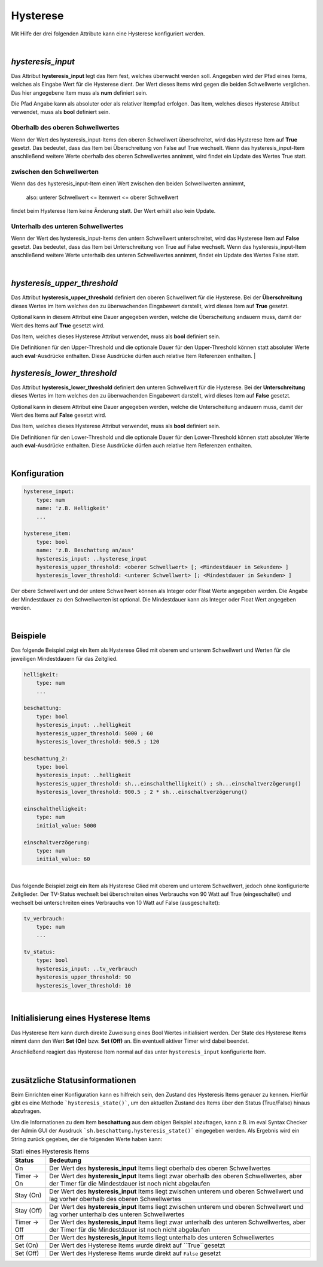 

.. index:: Items; Hysterese
.. index:: Hysterese

=========
Hysterese
=========

Mit Hilfe der drei folgenden Attribute kann eine Hysterese konfiguriert werden.

|

`hysteresis_input`
==================

.. index:: Item Standardattribute; hysteresis_input
.. index:: Standard-Attribute; hysteresis_input
.. index:: hysteresis_input

Das Attribut **hysteresis_input** legt das Item fest, welches überwacht werden soll. Angegeben wird der Pfad eines
Items, welches als Eingabe Wert für die Hysterese dient. Der Wert dieses Items wird gegen die beiden Schwellwerte
verglichen. Das hier angegebene Item muss als **num** definiert sein.

Die Pfad Angabe kann als absoluter oder als relativer Itempfad erfolgen. Das Item, welches dieses Hysterese Attribut
verwendet, muss als **bool** definiert sein.

Oberhalb des oberen Schwellwertes
---------------------------------

Wenn der Wert des hysteresis_input-Items den oberen Schwellwert überschreitet, wird das Hysterese Item auf **True**
gesetzt. Das bedeutet, dass das Item bei Überschreitung von False auf True wechselt. Wenn das hysteresis_input-Item
anschließend weitere Werte oberhalb des oberen Schwellwertes annimmt, wird findet ein Update des Wertes True statt.

zwischen den Schwellwerten
--------------------------

Wenn das des hysteresis_input-Item einen Wert zwischen den beiden Schwellwerten annimmt,

    also: unterer Schwellwert <= Itemwert <= oberer Schwellwert

findet beim Hysterese Item keine Änderung statt. Der Wert erhält also kein Update.

Unterhalb des unteren Schwellwertes
-----------------------------------

Wenn der Wert des hysteresis_input-Items den untern Schwellwert unterschreitet, wird das Hysterese Item auf **False**
gesetzt. Das bedeutet, dass das Item bei Unterschreitung von True auf False wechselt. Wenn das hysteresis_input-Item
anschließend weitere Werte unterhalb des unteren Schwellwertes annimmt, findet ein Update des Wertes False statt.

|

`hysteresis_upper_threshold`
============================

.. index:: Item Standardattribute; hysteresis_upper_threshold
.. index:: Standard-Attribute; hysteresis_upper_threshold
.. index:: hysteresis_upper_threshold

Das Attribut **hysteresis_upper_threshold** definiert den oberen Schwellwert für die Hysterese. Bei der
**Überschreitung** dieses Wertes im Item welches den zu überwachenden Eingabewert darstellt, wird dieses Item auf
**True** gesetzt.

Optional kann in diesem Attribut eine Dauer angegeben werden, welche die Überscheitung andauern muss, damit der Wert
des Items auf **True** gesetzt wird.

Das Item, welches dieses Hysterese Attribut verwendet, muss als **bool** definiert sein.

Die Definitionen für den Upper-Threshold und die optionale Dauer für den Upper-Threshold können statt absoluter
Werte auch **eval**-Ausdrücke enthalten. Diese Ausdrücke dürfen auch relative Item Referenzen enthalten.
|

`hysteresis_lower_threshold`
============================

.. index:: Item Standardattribute; hysteresis_lower_threshold
.. index:: Standard-Attribute; hysteresis_lower_threshold
.. index:: hysteresis_lower_threshold

Das Attribut **hysteresis_lower_threshold** definiert den unteren Schwellwert für die Hysterese. Bei der
**Unterschreitung** dieses Wertes im Item welches den zu überwachenden Eingabewert darstellt, wird dieses Item auf
**False** gesetzt.

Optional kann in diesem Attribut eine Dauer angegeben werden, welche die Unterscheitung andauern muss, damit der Wert
des Items auf **False** gesetzt wird.

Das Item, welches dieses Hysterese Attribut verwendet, muss als **bool** definiert sein.

Die Definitionen für den Lower-Threshold und die optionale Dauer für den Lower-Threshold können statt absoluter
Werte auch **eval**-Ausdrücke enthalten. Diese Ausdrücke dürfen auch relative Item Referenzen enthalten.

|

Konfiguration
=============

.. code-block:: yaml

    hysterese_input:
        type: num
        name: 'z.B. Helligkeit'
        ...

    hysterese_item:
        type: bool
        name: 'z.B. Beschattung an/aus'
        hysteresis_input: ..hysterese_input
        hysteresis_upper_threshold: <oberer Schwellwert> [; <Mindestdauer in Sekunden> ]
        hysteresis_lower_threshold: <unterer Schwellwert> [; <Mindestdauer in Sekunden> ]

Der obere Schwellwert und der untere Schwellwert können als Integer oder Float Werte angegeben werden.
Die Angabe der Mindestdauer zu den Schwellwerten ist optional. Die Mindestdauer kann als Integer oder Float Wert
angegeben werden.

|

Beispiele
=========

Das folgende Beispiel zeigt ein Item als Hysterese Glied mit oberem und unterem Schwellwert und Werten für die
jeweiligen Mindestdauern für das Zeitglied.

.. code-block:: yaml

    helligkeit:
        type: num
        ...

    beschattung:
        type: bool
        hysteresis_input: ..helligkeit
        hysteresis_upper_threshold: 5000 ; 60
        hysteresis_lower_threshold: 900.5 ; 120

    beschattung_2:
        type: bool
        hysteresis_input: ..helligkeit
        hysteresis_upper_threshold: sh...einschalthelligkeit() ; sh...einschaltverzögerung()
        hysteresis_lower_threshold: 900.5 ; 2 * sh...einschaltverzögerung()

    einschalthelligkeit:
        type: num
        initial_value: 5000

    einschaltverzögerung:
        type: num
        initial_value: 60

|

Das folgende Beispiel zeigt ein Item als Hysterese Glied mit oberem und unterem Schwellwert, jedoch ohne konfigurierte
Zeitglieder. Der TV-Status wechselt bei überschreiten eines Verbrauchs von 90 Watt auf True (eingeschaltet) und
wechselt bei unterschreiten eines Verbrauchs von 10 Watt auf False (ausgeschaltet):

.. code-block:: yaml

   tv_verbrauch:
       type: num
       ...

   tv_status:
       type: bool
       hysteresis_input: ..tv_verbrauch
       hysteresis_upper_threshold: 90
       hysteresis_lower_threshold: 10

|

Initialisierung eines Hysterese Items
=====================================

Das Hysterese Item kann durch direkte Zuweisung eines Bool Wertes initialisiert werden. Der State des Hysterese Items
nimmt dann den Wert **Set (On)** bzw. **Set (Off)** an. Ein eventuell aktiver Timer wird dabei beendet.

Anschließend reagiert das Hysterese Item normal auf das unter ``hysteresis_input`` konfigurierte Item.

|

zusätzliche Statusinformationen
===============================

Beim Einrichten einer Konfiguration kann es hilfreich sein, den Zustand des Hysteresis Items genauer zu kennen.
Hierfür gibt es eine Methode ```hysteresis_state()```, um den aktuellen Zustand des Items über den Status (True/False)
hinaus abzufragen.

Um die Informationen zu dem Item **beschattung** aus dem obigen Beispiel abzufragen, kann z.B. im eval Syntax Checker
der Admin GUI der Ausdruck ```sh.beschattung.hysteresis_state()``` eingegeben werden. Als Ergebnis wird ein String
zurück gegeben, der die folgenden Werte haben kann:

.. csv-table:: Stati eines Hysteresis Items
  :header: "Status", "Bedeutung"

  "On",              "Der Wert des **hysteresis_input** Items liegt oberhalb des oberen Schwellwertes"
  "Timer -> On",     "Der Wert des **hysteresis_input** Items liegt zwar oberhalb des oberen Schwellwertes, aber der Timer für die Mindestdauer ist noch nicht abgelaufen"
  "Stay (On)",       "Der Wert des **hysteresis_input** Items liegt zwischen unterem und oberen Schwellwert und lag vorher oberhalb des oberen Schwellwertes"
  "Stay (Off)",      "Der Wert des **hysteresis_input** Items liegt zwischen unterem und oberen Schwellwert und lag vorher unterhalb des unteren Schwellwertes"
  "Timer -> Off",    "Der Wert des **hysteresis_input** Items liegt zwar unterhalb des unteren Schwellwertes, aber der Timer für die Mindestdauer ist noch nicht abgelaufen"
  "Off",             "Der Wert des **hysteresis_input** Items liegt unterhalb des unteren Schwellwertes"
  "Set (On)",        "Der Wert des Hysterese Items wurde direkt auf ``True``gesetzt"
  "Set (Off)",       "Der Wert des Hysterese Items wurde direkt auf ``False`` gesetzt"

